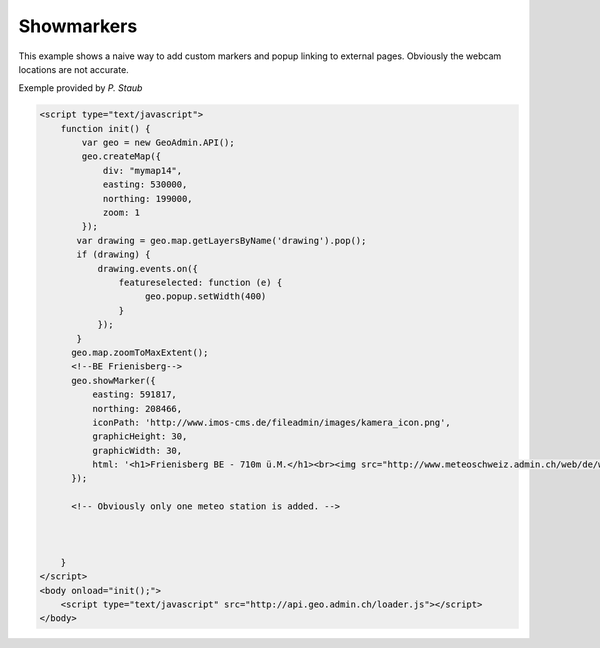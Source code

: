 .. raw:: html

   <script language=javascript type='text/javascript'>

   function hidediv(div, showDiv, hideDiv) {
      document.getElementById(div).style.visibility = 'hidden';
      document.getElementById(div).style.display = 'none';
      document.getElementById(hideDiv).style.visibility = 'hidden';
      document.getElementById(hideDiv).style.display = 'none';
      document.getElementById(showDiv).style.visibility = 'visible';
      document.getElementById(showDiv).style.display = 'block';
   }

   function showdiv(div, showDiv, hideDiv) {
      document.getElementById(div).style.visibility = 'visible';
      document.getElementById(div).style.display = 'block';
      document.getElementById(showDiv).style.visibility = 'hidden';
      document.getElementById(showDiv).style.display = 'none';
      document.getElementById(hideDiv).style.visibility = 'visible';
      document.getElementById(hideDiv).style.display = 'block';
   }
   </script>

Showmarkers
-----------

This example shows a naive way to add custom markers and popup linking to external pages. Obviously the webcam locations are not accurate.

.. raw:: html

   <body>
      <div id="mymap14" style="width:500px;height:340px;border:1px solid grey;padding: 0 0 0 0;margin:10px !important;"></div>
   </body>


Exemple provided by *P. Staub*

.. raw:: html

    <a id="showRef14" href="javascript:showdiv('codeBlock14','showRef14','hideRef14')" style="display: none; visibility: hidden; margin:10px !important;">Show code</a>
    <a id="hideRef14" href="javascript:hidediv('codeBlock14','showRef14','hideRef14')" style="margin:10px !important;">Hide code</a>
    <div id="codeBlock14" style="margin:10px !important;">

.. code-block:: html

   <script type="text/javascript">
       function init() {
           var geo = new GeoAdmin.API();
           geo.createMap({
               div: "mymap14",
               easting: 530000,
               northing: 199000,
               zoom: 1
           });
          var drawing = geo.map.getLayersByName('drawing').pop();
          if (drawing) {
              drawing.events.on({
                  featureselected: function (e) {
                       geo.popup.setWidth(400)
                  }
              });
          }
         geo.map.zoomToMaxExtent();
         <!--BE Frienisberg-->
         geo.showMarker({
             easting: 591817,
             northing: 208466,
             iconPath: 'http://www.imos-cms.de/fileadmin/images/kamera_icon.png',
             graphicHeight: 30,
             graphicWidth: 30,
             html: '<h1>Frienisberg BE - 710m ü.M.</h1><br><img src="http://www.meteoschweiz.admin.ch/web/de/wetter/aktuelles_wetter/kamerabilder.Par.0011.Data.jpg" /><br><h1>Viertages-Wetterprognose BERN (Quelle: meteo.ch):</h1><br><img src="http://www.meteo.ch/_mdata/de_ch_ort_bern_1.jpg" />&nbsp;<img src="http://www.meteo.ch/_mdata/de_ch_ort_bern_2.jpg" />&nbsp;<img src="http://www.meteo.ch/_mdata/de_ch_ort_bern_3.jpg" />&nbsp;<img src="http://www.meteo.ch/_mdata/de_ch_ort_bern_4.jpg" />'
         });
         
         <!-- Obviously only one meteo station is added. -->
         


       }
   </script>
   <body onload="init();">
       <script type="text/javascript" src="http://api.geo.admin.ch/loader.js"></script>       
   </body>    

.. raw:: html

    </div>

.. raw:: html


   <script type="text/javascript">
      var geo;
       function init() {
           
           geo = new GeoAdmin.API();
           geo.createMap({
               div: "mymap14",
               easting: 530000,
               northing: 199000,
               zoom: 1
           });
           var drawing = geo.map.getLayersByName('drawing').pop();
           if (drawing) {
               drawing.events.on({featureselected: function(e){geo.popup.setWidth(400)}});
           }
           geo.map.zoomToMaxExtent();
           <!--BE Frienisberg-->
           geo.showMarker({easting:591817,northing:208466,
                    iconPath:'http://www.imos-cms.de/fileadmin/images/kamera_icon.png',graphicHeight:30,graphicWidth:30,
                    html:'<h1>Frienisberg BE - 710m ü.M.</h1><br><img src="http://www.meteoschweiz.admin.ch/web/de/wetter/aktuelles_wetter/kamerabilder.Par.0011.Data.jpg" /><br><h1>Viertages-Wetterprognose BERN (Quelle: meteo.ch):</h1><br><img src="http://www.meteo.ch/_mdata/de_ch_ort_bern_1.jpg" />&nbsp;<img src="http://www.meteo.ch/_mdata/de_ch_ort_bern_2.jpg" />&nbsp;<img src="http://www.meteo.ch/_mdata/de_ch_ort_bern_3.jpg" />&nbsp;<img src="http://www.meteo.ch/_mdata/de_ch_ort_bern_4.jpg" />'});

           <!--BE Sigriswil-->
                geo.showMarker({easting:621012,northing:173991,
                    iconPath:'http://www.imos-cms.de/fileadmin/images/kamera_icon.png',graphicHeight:30,graphicWidth:30,
                    html:'<h1>Sigriswil BE - 730m ü.M.</h1><br><img src="http://www.meteoschweiz.admin.ch/web/de/wetter/aktuelles_wetter/kamerabilder.Par.0025.Data.jpg" /><br><h1>Viertages-Wetterprognose BERN (Quelle: meteo.ch):</h1><br><img src="http://www.meteo.ch/_mdata/de_ch_ort_bern_1.jpg" />&nbsp;<img src="http://www.meteo.ch/_mdata/de_ch_ort_bern_2.jpg" />&nbsp;<img src="http://www.meteo.ch/_mdata/de_ch_ort_bern_3.jpg" />&nbsp;<img src="http://www.meteo.ch/_mdata/de_ch_ort_bern_4.jpg" />'});
                <!--BE/VS Grimsel-->
                geo.showMarker({easting:668853,northing:157050,
                    iconPath:'http://www.imos-cms.de/fileadmin/images/kamera_icon.png',graphicHeight:30,graphicWidth:30,
                    html:'<h1>Grimselpass BE/VS - 2212m ü.M.</h1><br><img src="http://www.meteoschweiz.admin.ch/web/de/wetter/aktuelles_wetter/kamerabilder.Par.0013.Data.jpg" />'});
                <!--BS St. Chrischona-->
                geo.showMarker({easting:618077,northing:269116,
                    iconPath:'http://www.imos-cms.de/fileadmin/images/kamera_icon.png',graphicHeight:30,graphicWidth:30,
                    html:'<h1>St. Chrischona BS - 650m ü.M.</h1><br><img src="http://www.meteoschweiz.admin.ch/web/de/wetter/aktuelles_wetter/kamerabilder.Par.0027.Data.jpg" /><br><h1>Viertages-Wetterprognose BASEL (Quelle: meteo.ch):</h1><br><img src="http://www.meteo.ch/_mdata/de_ch_ort_basel_1.jpg" />&nbsp;<img src="http://www.meteo.ch/_mdata/de_ch_ort_basel_2.jpg" />&nbsp;<img src="http://www.meteo.ch/_mdata/de_ch_ort_basel_3.jpg" />&nbsp;<img src="http://www.meteo.ch/_mdata/de_ch_ort_basel_4.jpg" />'});
                <!--GR Bivio-->
                geo.showMarker({easting:769937,northing:148237,
                    iconPath:'http://www.imos-cms.de/fileadmin/images/kamera_icon.png',graphicHeight:30,graphicWidth:30, 
                    html:'<h1>Bivio GR - 1900m ü.M.</h1><br><img src="http://www.meteoschweiz.admin.ch/web/de/wetter/aktuelles_wetter/kamerabilder.Par.0006.Data.jpg" />'});
                <!--GR Casaccia-->
                geo.showMarker({easting:771366,northing:140219,
                    iconPath:'http://www.imos-cms.de/fileadmin/images/kamera_icon.png',graphicHeight:30,graphicWidth:30,
                    html:'<h1>Casaccia GR - 1470m ü.M.</h1><br><img src="http://www.meteoschweiz.admin.ch/web/de/wetter/aktuelles_wetter/kamerabilder.Par.0007.Data.jpg" />'});
                <!--GR Flüelapass-->
                geo.showMarker({easting:794325,northing:180195,
                    iconPath:'http://www.imos-cms.de/fileadmin/images/kamera_icon.png',graphicHeight:30,graphicWidth:30, 
                    html:'<h1>Flüelapass GR - 2176m ü.M.</h1><br><img src="http://www.meteoschweiz.admin.ch/web/de/wetter/aktuelles_wetter/kamerabilder.Par.0009.Data.jpg" />'});
                <!--GR Landquart-->
                geo.showMarker({easting:763675,northing:203765,
                    iconPath:'http://www.imos-cms.de/fileadmin/images/kamera_icon.png',graphicHeight:30,graphicWidth:30,
                    html:'<h1>Landquart GR - 540m ü.M.</h1><br><img src="http://www.meteoschweiz.admin.ch/web/de/wetter/aktuelles_wetter/kamerabilder.Par.0017.Data.jpg" /><br><h1>Viertages-Wetterprognose CHUR (Quelle: meteo.ch):</h1><br><img src="http://www.meteo.ch/_mdata/de_ch_ort_chur_1.jpg" />&nbsp;<img src="http://www.meteo.ch/_mdata/de_ch_ort_chur_2.jpg" />&nbsp;<img src="http://www.meteo.ch/_mdata/de_ch_ort_chur_3.jpg" />&nbsp;<img src="http://www.meteo.ch/_mdata/de_ch_ort_chur_4.jpg" />'});
                <!--GR Splügenpass-->
                geo.showMarker({easting:745095,northing:152212,
                    iconPath:'http://www.imos-cms.de/fileadmin/images/kamera_icon.png',graphicHeight:30,graphicWidth:30,
                    html:'<h1>Splügenpass GR/I - 2144m ü.M.</h1><br><img src="http://www.meteoschweiz.admin.ch/web/de/wetter/aktuelles_wetter/kamerabilder.Par.0033.Data.jpg" />'});
                <!--GR Murtel-->
                geo.showMarker({easting:783355,northing:145140,
                    iconPath:'http://www.imos-cms.de/fileadmin/images/kamera_icon.png',graphicHeight:30,graphicWidth:30,
                    html:'<h1>Murtel GR - 2700m ü.M.</h1><br><img src="http://www.meteoschweiz.admin.ch/web/de/wetter/aktuelles_wetter/kamerabilder.Par.0020.Data.jpg" />'});
                <!--OW Kaiserstuhl-->
                geo.showMarker({easting:656274,northing:185120,
                    iconPath:'http://www.imos-cms.de/fileadmin/images/kamera_icon.png',graphicHeight:30,graphicWidth:30, 
                    html:'<h1>Kaiserstuhl OW - 700m ü.M.</h1><br><img src="http://www.meteoschweiz.admin.ch/web/de/wetter/aktuelles_wetter/kamerabilder.Par.0015.Data.jpg" /><br><h1>Viertages-Wetterprognose LUZERN (Quelle: meteo.ch):</h1><br><img src="http://www.meteo.ch/_mdata/de_ch_ort_luzern_1.jpg" />&nbsp;<img src="http://www.meteo.ch/_mdata/de_ch_ort_luzern_2.jpg" />&nbsp;<img src="http://www.meteo.ch/_mdata/de_ch_ort_luzern_3.jpg" />&nbsp;<img src="http://www.meteo.ch/_mdata/de_ch_ort_luzern_4.jpg" />'});
                <!--SG Walensee-->
                geo.showMarker({easting:734920,northing:219460,
                    iconPath:'http://www.imos-cms.de/fileadmin/images/kamera_icon.png',graphicHeight:30,graphicWidth:30,
                    html:'<h1>Walensee GL/SG - 440m ü.M.</h1><br><img src="http://www.meteoschweiz.admin.ch/web/de/wetter/aktuelles_wetter/kamerabilder.Par.0030.Data.jpg" />'});
                <!--SZ Goldau-->
                geo.showMarker({easting:684400,northing:211540,
                    iconPath:'http://www.imos-cms.de/fileadmin/images/kamera_icon.png',graphicHeight:30,graphicWidth:30, 
                    html:'<h1>Goldau SZ - 510m ü.M.</h1><br><img src="http://www.meteoschweiz.admin.ch/web/de/wetter/aktuelles_wetter/kamerabilder.Par.0012.Data.jpg" /><br><h1>Viertages-Wetterprognose LUZERN (Quelle: meteo.ch):</h1><br><img src="http://www.meteo.ch/_mdata/de_ch_ort_luzern_1.jpg" />&nbsp;<img src="http://www.meteo.ch/_mdata/de_ch_ort_luzern_2.jpg" />&nbsp;<img src="http://www.meteo.ch/_mdata/de_ch_ort_luzern_3.jpg" />&nbsp;<img src="http://www.meteo.ch/_mdata/de_ch_ort_luzern_4.jpg" />'});
                <!--TI Brugnasco-->
                geo.showMarker({easting:693249,northing:153131,
                    iconPath:'http://www.imos-cms.de/fileadmin/images/kamera_icon.png',graphicHeight:30,graphicWidth:30, 
                    html:'<h1>Brugnasco TI - 1390m ü.M.</h1><br><img src="http://www.meteoschweiz.admin.ch/web/de/wetter/aktuelles_wetter/kamerabilder.Par.0005.Data.jpg" />'});
                <!--TI Montagnola-->
                geo.showMarker({easting:714578,northing: 93364,
                    iconPath:'http://www.imos-cms.de/fileadmin/images/kamera_icon.png',graphicHeight:30,graphicWidth:30,
                    html:'<h1>Montagnola TI - 480m ü. M.</h1><br><img src="http://www.meteoschweiz.admin.ch/web/de/wetter/aktuelles_wetter/kamerabilder.Par.0018.Data.jpg" /><br><h1>Viertages-Wetterprognose LOCARNO (Quelle: meteo.ch):</h1><br><img src="http://www.meteo.ch/_mdata/de_ch_ort_locarno_1.jpg" />&nbsp;<img src="http://www.meteo.ch/_mdata/de_ch_ort_locarno_2.jpg" />&nbsp;<img src="http://www.meteo.ch/_mdata/de_ch_ort_locarno_3.jpg" />&nbsp;<img src="http://www.meteo.ch/_mdata/de_ch_ort_locarno_4.jpg" />'});
                <!--TI Novazzano-->
                geo.showMarker({easting:719714,northing: 77332,
                    iconPath:'http://www.imos-cms.de/fileadmin/images/kamera_icon.png',graphicHeight:30,graphicWidth:30,
                    html:'<h1>Novazzano TI - 410m ü.M.</h1><br><img src="http://www.meteoschweiz.admin.ch/web/de/wetter/aktuelles_wetter/kamerabilder.Par.0021.Data.jpg" /><br><h1>Viertages-Wetterprognose LOCARNO (Quelle: meteo.ch):</h1><br><img src="http://www.meteo.ch/_mdata/de_ch_ort_locarno_1.jpg" />&nbsp;<img src="http://www.meteo.ch/_mdata/de_ch_ort_locarno_2.jpg" />&nbsp;<img src="http://www.meteo.ch/_mdata/de_ch_ort_locarno_3.jpg" />&nbsp;<img src="http://www.meteo.ch/_mdata/de_ch_ort_locarno_4.jpg" />'});
                <!--TI Olivone-->
                geo.showMarker({easting:716379,northing:155402,
                    iconPath:'http://www.imos-cms.de/fileadmin/images/kamera_icon.png',graphicHeight:30,graphicWidth:30,
                    html:'<h1>Olivone TI - 1190m ü.M.</h1><br><img src="http://www.meteoschweiz.admin.ch/web/de/wetter/aktuelles_wetter/kamerabilder.Par.0021.Data.jpg" />'});
                <!--TG Frauenfeld (sehr unpräzise)-->               
                geo.showMarker({easting:711585,northing:268450,
                    iconPath:'http://www.imos-cms.de/fileadmin/images/kamera_icon.png',graphicHeight:30,graphicWidth:30, 
                    html:'<h1>Frauenfeld TG - 520m ü.M.</h1><br><img src="http://www.meteoschweiz.admin.ch/web/de/wetter/aktuelles_wetter/kamerabilder.Par.0010.Data.jpg" />'});
                <!--UR Gütsch-->                
                geo.showMarker({easting:689531,northing:167562,
                    iconPath:'http://www.imos-cms.de/fileadmin/images/kamera_icon.png',graphicHeight:30,graphicWidth:30,
                    html:'<h1>Gütsch UR - 2280m ü.M.</h1><br><img src="http://www.meteoschweiz.admin.ch/web/de/wetter/aktuelles_wetter/kamerabilder.Par.0014.Data.jpg" />'});
                <!--VD La Dôle-->               
                geo.showMarker({easting:497085,northing:142450,
                    iconPath:'http://www.imos-cms.de/fileadmin/images/kamera_icon.png',graphicHeight:30,graphicWidth:30, 
                    html:'<h1>La Dôle VD - 1670m ü.M.</h1><br><img src="http://www.meteoschweiz.admin.ch/web/de/wetter/aktuelles_wetter/kamerabilder.Par.0016.Data.jpg" /><br><br><h1>Viertages-Wetterprognose GENF (Quelle: meteo.ch):</h1><br><img src="http://www.meteo.ch/_mdata/de_ch_ort_geneve_1.jpg" />&nbsp;<img src="http://www.meteo.ch/_mdata/de_ch_ort_geneve_2.jpg" />&nbsp;<img src="http://www.meteo.ch/_mdata/de_ch_ort_geneve_3.jpg" />&nbsp;<img src="http://www.meteo.ch/_mdata/de_ch_ort_geneve_4.jpg" />'});
                <!--VD Yverdon-l-B-->               
                geo.showMarker({easting:538870,northing:181300,
                    iconPath:'http://www.imos-cms.de/fileadmin/images/kamera_icon.png',graphicHeight:30,graphicWidth:30,
                    html:'<h1>Yverdon-les-Bains VD - 465m ü.M.</h1><br><img src="http://www.meteoschweiz.admin.ch/web/de/wetter/aktuelles_wetter/kamerabilder.Par.0031.Data.jpg" />'});
                <!--VD Mt Pèlerin-->                
                geo.showMarker({easting:552510,northing:149790,
                    iconPath:'http://www.imos-cms.de/fileadmin/images/kamera_icon.png',graphicHeight:30,graphicWidth:30,
                    html:'<h1>Mt. P&egrave;lerin VD - 1080m ü.M.</h1><br><img src="http://www.meteoschweiz.admin.ch/web/de/wetter/aktuelles_wetter/kamerabilder.Par.0019.Data.jpg" />'});
                <!--VD Château-d'Oex-->             
                geo.showMarker({easting:576360,northing:147000,
                    iconPath:'http://www.imos-cms.de/fileadmin/images/kamera_icon.png',graphicHeight:30,graphicWidth:30, 
                    html:'<h1>Château-d Oex - 980m ü.M.</h1><br><img src="http://www.meteoschweiz.admin.ch/web/de/wetter/aktuelles_wetter/kamerabilder.Par.0008.Data.jpg" />'});
                <!--VS Ravoire-->               
                geo.showMarker({easting:569413,northing:105345,
                    iconPath:'http://www.imos-cms.de/fileadmin/images/kamera_icon.png',graphicHeight:30,graphicWidth:30,
                    html:'<h1>Ravoire VS - 1133m ü.M.</h1><br><img src="http://www.meteoschweiz.admin.ch/web/de/wetter/aktuelles_wetter/kamerabilder.Par.0023.Data.jpg" />'});
                <!--VS Torrentalp-->                
                geo.showMarker({easting:616200,northing:135360,
                    iconPath:'http://www.imos-cms.de/fileadmin/images/kamera_icon.png',graphicHeight:30,graphicWidth:30,
                    html:'<h1>Torrentalp VS - 2310m ü.M.</h1><br><img src="http://www.meteoschweiz.admin.ch/web/de/wetter/aktuelles_wetter/kamerabilder.Par.0028.Data.jpg" /><br><h1>Viertages-Wetterprognose BRIG (Quelle: meteo.ch):</h1><br><img src="http://www.meteo.ch/_mdata/de_ch_ort_brig_1.jpg" />&nbsp;<img src="http://www.meteo.ch/_mdata/de_ch_ort_brig_2.jpg" />&nbsp;<img src="http://www.meteo.ch/_mdata/de_ch_ort_brig_3.jpg" />&nbsp;<img src="http://www.meteo.ch/_mdata/de_ch_ort_brig_4.jpg" />'});
                <!--VS Rosswald-->              
                geo.showMarker({easting:646631,northing:128306,
                    iconPath:'http://www.imos-cms.de/fileadmin/images/kamera_icon.png',graphicHeight:30,graphicWidth:30, 
                    html:'<h1>Rosswald VS - 1830m ü.M.</h1><br><img src="http://www.meteoschweiz.admin.ch/web/de/wetter/aktuelles_wetter/kamerabilder.Par.0024.Data.jpg" /><br><h1>Viertages-Wetterprognose BRIG (Quelle: meteo.ch):</h1><br><img src="http://www.meteo.ch/_mdata/de_ch_ort_brig_1.jpg" />&nbsp;<img src="http://www.meteo.ch/_mdata/de_ch_ort_brig_2.jpg" />&nbsp;<img src="http://www.meteo.ch/_mdata/de_ch_ort_brig_3.jpg" />&nbsp;<img src="http://www.meteo.ch/_mdata/de_ch_ort_brig_4.jpg" />'});
                <!--ZH Zürich -->
                geo.showMarker({easting:685115,northing:248107,
                    iconPath:'http://www.imos-cms.de/fileadmin/images/kamera_icon.png',graphicHeight:30,graphicWidth:30,
                    html:'<h1>Zürich ZH (MeteoSchweiz) - 560m ü.M.</h1><br><img src="http://www.meteoschweiz.admin.ch/web/de/wetter/aktuelles_wetter/kamerabilder.Par.0032.Data.jpg" /><br><h1>Viertages-Wetterprognose ZÜRICH (Quelle: meteo.ch):</h1><br><img src="http://www.meteo.ch/_mdata/de_ch_ort_zuerich_1.jpg" />&nbsp;<img src="http://www.meteo.ch/_mdata/de_ch_ort_zuerich_2.jpg" />&nbsp;<img src="http://www.meteo.ch/_mdata/de_ch_ort_zuerich_3.jpg" />&nbsp;<img src="http://www.meteo.ch/_mdata/de_ch_ort_zuerich_4.jpg" />'});




          
       }
   </script>

   <body onload="init();">
     <script type="text/javascript" src="../../../loader.js"></script>
   </body>
